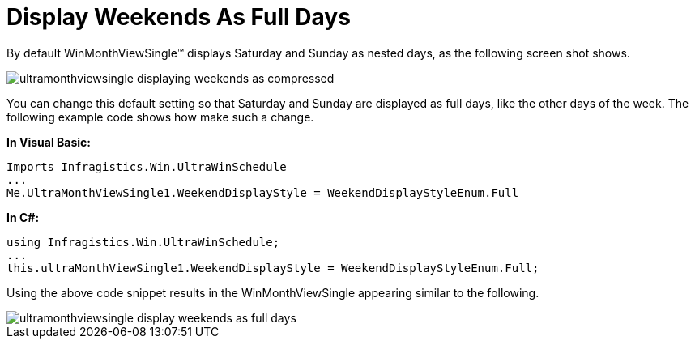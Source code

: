 ﻿////

|metadata|
{
    "name": "winmonthviewsingle-display-weekends-as-full-days",
    "controlName": ["WinMonthViewSingle"],
    "tags": ["How Do I","Layouts"],
    "guid": "{70CC0478-5EB9-48DC-9A44-F430916CAFCB}",  
    "buildFlags": [],
    "createdOn": "2005-07-07T00:00:00Z"
}
|metadata|
////

= Display Weekends As Full Days

By default WinMonthViewSingle™ displays Saturday and Sunday as nested days, as the following screen shot shows.

image::images/WinMonthViewSingle_Display_Weekends_As_Full_Days_01.png[ultramonthviewsingle displaying weekends as compressed]

You can change this default setting so that Saturday and Sunday are displayed as full days, like the other days of the week. The following example code shows how make such a change.

*In Visual Basic:*

----
Imports Infragistics.Win.UltraWinSchedule
...
Me.UltraMonthViewSingle1.WeekendDisplayStyle = WeekendDisplayStyleEnum.Full
----

*In C#:*

----
using Infragistics.Win.UltraWinSchedule;
...
this.ultraMonthViewSingle1.WeekendDisplayStyle = WeekendDisplayStyleEnum.Full;
----

Using the above code snippet results in the WinMonthViewSingle appearing similar to the following.

image::images/WinMonthViewSingle_Display_Weekends_As_Full_Days_02.png[ultramonthviewsingle display weekends as full days]